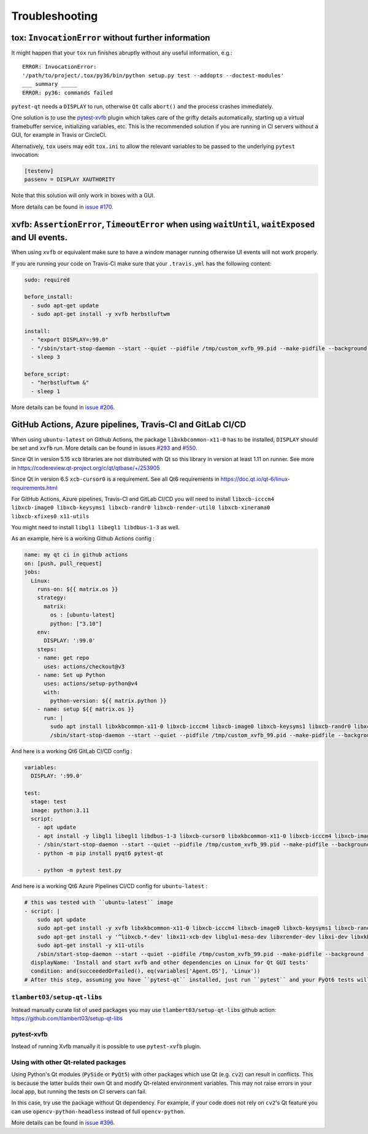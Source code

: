 Troubleshooting
===============


tox: ``InvocationError`` without further information
----------------------------------------------------

It might happen that your ``tox`` run finishes abruptly without any useful information, e.g.::

    ERROR: InvocationError:
    '/path/to/project/.tox/py36/bin/python setup.py test --addopts --doctest-modules'
    ___ summary _____
    ERROR: py36: commands failed

``pytest-qt`` needs a ``DISPLAY`` to run, otherwise ``Qt`` calls ``abort()`` and the process crashes immediately.

One solution is to use the `pytest-xvfb`_ plugin which takes care of the grifty details automatically, starting up a virtual framebuffer service, initializing variables, etc. This is the recommended solution if you are running in CI servers without a GUI, for example in Travis or CircleCI.

Alternatively, ``tox`` users may edit ``tox.ini`` to allow the relevant variables to be passed to the underlying
``pytest`` invocation:

.. code-block:: ini

    [testenv]
    passenv = DISPLAY XAUTHORITY

Note that this solution will only work in boxes with a GUI.

More details can be found in `issue #170`_.

.. _pytest-xvfb: https://pypi.python.org/pypi/pytest-xvfb/
.. _issue #170: https://github.com/pytest-dev/pytest-qt/issues/170



xvfb: ``AssertionError``, ``TimeoutError`` when using ``waitUntil``, ``waitExposed`` and UI events.
---------------------------------------------------------------------------------------------------

When using ``xvfb`` or equivalent make sure to have a window manager running otherwise UI events will not work properly.

If you are running your code on Travis-CI make sure that your ``.travis.yml`` has the following content:

.. code-block:: yaml

    sudo: required

    before_install:
      - sudo apt-get update
      - sudo apt-get install -y xvfb herbstluftwm

    install:
      - "export DISPLAY=:99.0"
      - "/sbin/start-stop-daemon --start --quiet --pidfile /tmp/custom_xvfb_99.pid --make-pidfile --background --exec /usr/bin/Xvfb -- :99 -screen 0 1920x1200x24 -ac +extension GLX +render -noreset"
      - sleep 3

    before_script:
      - "herbstluftwm &"
      - sleep 1

More details can be found in `issue #206`_.

.. _issue #206: https://github.com/pytest-dev/pytest-qt/issues/206

GitHub Actions, Azure pipelines, Travis-CI and GitLab CI/CD
-----------------------------------------------------------

When using ``ubuntu-latest`` on Github Actions, the package ``libxkbcommon-x11-0`` has to be installed, ``DISPLAY`` should be set and ``xvfb`` run. More details can be found in issues `#293`_ and `#550`_.

.. _#293: https://github.com/pytest-dev/pytest-qt/issues/293
.. _#550: https://github.com/pytest-dev/pytest-qt/issues/550

Since Qt in version 5.15 ``xcb`` libraries are not distributed with Qt so this library in version at least 1.11 on runner. See more in https://codereview.qt-project.org/c/qt/qtbase/+/253905

Since Qt in version 6.5 ``xcb-cursor0`` is a requirement. See all Qt6 requirements in https://doc.qt.io/qt-6/linux-requirements.html

For GitHub Actions, Azure pipelines, Travis-CI and GitLab CI/CD you will need to install ``libxcb-icccm4 libxcb-image0 libxcb-keysyms1 libxcb-randr0 libxcb-render-util0 libxcb-xinerama0 libxcb-xfixes0 x11-utils``

You might need to install ``libgl1 libegl1 libdbus-1-3`` as well.

As an example, here is a working Github Actions config :

.. code-block:: yaml

    name: my qt ci in github actions
    on: [push, pull_request]
    jobs:
      Linux:
        runs-on: ${{ matrix.os }}
        strategy:
          matrix:
            os : [ubuntu-latest]
            python: ["3.10"]
        env:
          DISPLAY: ':99.0'
        steps:
        - name: get repo
          uses: actions/checkout@v3
        - name: Set up Python
          uses: actions/setup-python@v4
          with:
            python-version: ${{ matrix.python }}
        - name: setup ${{ matrix.os }}
          run: |
            sudo apt install libxkbcommon-x11-0 libxcb-icccm4 libxcb-image0 libxcb-keysyms1 libxcb-randr0 libxcb-render-util0 libxcb-xinerama0 libxcb-xfixes0 x11-utils
            /sbin/start-stop-daemon --start --quiet --pidfile /tmp/custom_xvfb_99.pid --make-pidfile --background --exec /usr/bin/Xvfb -- :99 -screen 0 1920x1200x24 -ac +extension GLX

And here is a working Qt6 GitLab CI/CD config :

.. code-block:: yaml

    variables:
      DISPLAY: ':99.0'

    test:
      stage: test
      image: python:3.11
      script:
        - apt update
        - apt install -y libgl1 libegl1 libdbus-1-3 libxcb-cursor0 libxkbcommon-x11-0 libxcb-icccm4 libxcb-image0 libxcb-keysyms1 libxcb-randr0 libxcb-render-util0 libxcb-xinerama0 libxcb-xfixes0 x11-utils xvfb
        - /sbin/start-stop-daemon --start --quiet --pidfile /tmp/custom_xvfb_99.pid --make-pidfile --background --exec /usr/bin/Xvfb -- :99 -screen 0 1920x1200x24 -ac +extension GLX
        - python -m pip install pyqt6 pytest-qt

        - python -m pytest test.py


And here is a working Qt6 Azure Pipelines CI/CD config for ``ubuntu-latest`` :

.. code-block:: yaml

    # this was tested with ``ubuntu-latest`` image
    - script: |
        sudo apt update
        sudo apt-get install -y xvfb libxkbcommon-x11-0 libxcb-icccm4 libxcb-image0 libxcb-keysyms1 libxcb-randr0 libxcb-render-util0 libxcb-xinerama0 libxcb-xinput0 libxcb-xfixes0 libxcb-shape0 libglib2.0-0 libgl1-mesa-dev
        sudo apt-get install -y '^libxcb.*-dev' libx11-xcb-dev libglu1-mesa-dev libxrender-dev libxi-dev libxkbcommon-dev libxkbcommon-x11-dev
        sudo apt-get install -y x11-utils
        /sbin/start-stop-daemon --start --quiet --pidfile /tmp/custom_xvfb_99.pid --make-pidfile --background --exec /usr/bin/Xvfb -- :99 -screen 0 1920x1200x24 -ac +extension GLX
      displayName: 'Install and start xvfb and other dependencies on Linux for Qt GUI tests'
      condition: and(succeededOrFailed(), eq(variables['Agent.OS'], 'Linux'))
    # After this step, assuming you have ``pytest-qt`` installed, just run ``pytest`` and your PyQt6 tests will work


``tlambert03/setup-qt-libs``
~~~~~~~~~~~~~~~~~~~~~~~~~~~~
Instead manually curate list of used packages you may use ``tlambert03/setup-qt-libs`` github action: https://github.com/tlambert03/setup-qt-libs

pytest-xvfb
~~~~~~~~~~~

Instead of running Xvfb manually it is possible to use ``pytest-xvfb`` plugin.

Using with other Qt-related packages
~~~~~~~~~~~~~~~~~~~~~~~~~~~~~~~~~~~~

Using Python's Qt modules (``PySide`` or ``PyQt5``) with other packages which
use Qt (e.g. ``cv2``) can result in conflicts. This is because the latter builds
their own Qt and modify Qt-related environment variables. This may not raise errors
in your local app, but running the tests on CI servers can fail.

In this case, try use the package without Qt dependency. For example, if your
code does not rely on ``cv2``'s Qt feature you can use
``opencv-python-headless`` instead of full ``opencv-python``.

More details can be found in `issue #396`_.

.. _issue #396: https://github.com/pytest-dev/pytest-qt/issues/396
